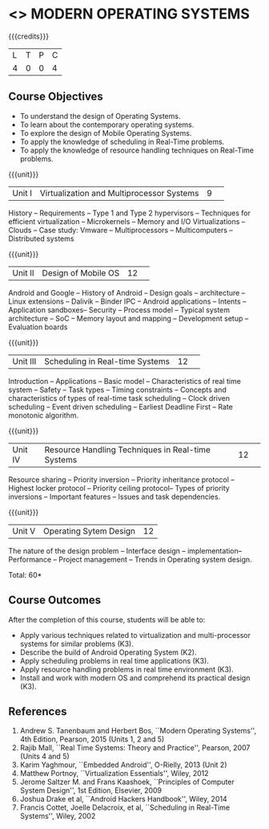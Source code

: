 * <<<CP1201>>> MODERN OPERATING SYSTEMS
:properties:
:author: H Shahul Hamead, S Lakshmi Priya
:date: 28 June 2018
:end:

{{{credits}}}
|L|T|P|C|
|4|0|0|4|

** Course Objectives
- To understand the design of Operating Systems.
- To learn about the contemporary operating systems.
- To explore the design of Mobile Operating Systems.  
- To apply the knowledge of scheduling in Real-Time problems.  
- To apply the knowledge of resource handling techniques on Real-Time
  problems.

{{{unit}}}
|Unit I|Virtualization and Multiprocessor Systems|9| 
History -- Requirements -- Type 1 and Type 2 hypervisors -- Techniques
for efficient virtualization -- Microkernels -- Memory and I/O
Virtualizations -- Clouds -- Case study: Vmware -- Multiprocessors --
Multicomputers -- Distributed systems

{{{unit}}}
|Unit II|Design of Mobile OS|12| 
Android and Google -- History of Android -- Design goals --
architecture -- Linux extensions -- Dalivik -- Binder IPC -- Android
applications -- Intents -- Application sandboxes-- Security -- Process
model -- Typical system architecture -- SoC -- Memory layout and
mapping -- Development setup -- Evaluation boards

{{{unit}}}
|Unit III|Scheduling in Real-time Systems |12| 
Introduction -- Applications -- Basic model -- Characteristics of real
time system -- Safety -- Task types -- Timing constraints -- Concepts
and characteristics of types of real-time task scheduling -- Clock
driven scheduling -- Event driven scheduling -- Earliest Deadline
First -- Rate monotonic algorithm.

{{{unit}}}
|Unit IV|Resource Handling Techniques in Real-time Systems |12| 
Resource sharing -- Priority inversion -- Priority inheritance
protocol -- Highest locker protocol -- Priority ceiling protocol--
Types of priority inversions -- Important features -- Issues and task
dependencies.

{{{unit}}}
|Unit V|Operating Sytem Design|12|
The nature of the design problem -- Interface design --
implementation-- Performance -- Project management -- Trends in
Operating system design.

\hfill *Total: 60*

** Course Outcomes
After the completion of this course, students will be able to: 
- Apply various techniques related to virtualization and
  multi-processor systems for similar problems (K3).
- Describe the build of Android Operating System (K2).
- Apply scheduling problems in real time applications (K3).
- Apply resource handling problems in real time environment (K3).
- Install and work with modern OS and comprehend its practical
  design (K3).
      
** References
1. Andrew S. Tanenbaum and Herbert Bos, ``Modern Operating Systems'',
   4th Edition, Pearson, 2015 (Units 1, 2 and 5)
2. Rajib Mall, ``Real Time Systems: Theory and Practice'', Pearson,
   2007 (Units 4 and 5)
3. Karim Yaghmour, ``Embedded Android'', O-Rielly, 2013 (Unit 2)
4. Matthew Portnoy, ``Virtualization Essentials'', Wiley, 2012
5. Jerome Saltzer M. and Frans Kaashoek, ``Principles of Computer
   System Design'', 1st Edition, Elsevier, 2009
6. Joshua Drake et al, ``Android Hackers Handbook'', Wiley, 2014
7. Francis Cottet, Joelle Delacroix, et al, ``Scheduling in Real-Time
   Systems'', Wiley, 2002

